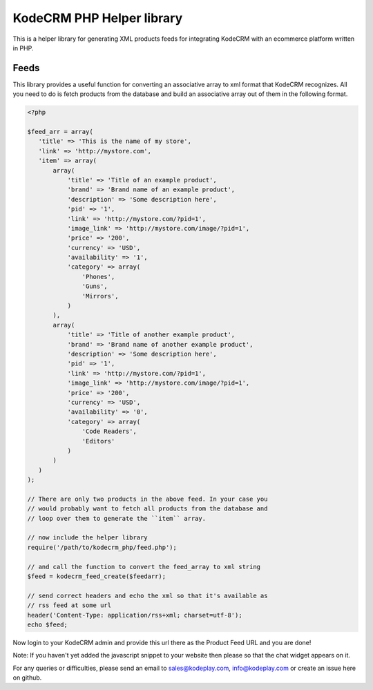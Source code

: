 KodeCRM PHP Helper library
==========================

This is a helper library for generating XML products feeds for
integrating KodeCRM with an ecommerce platform written in PHP.

Feeds
-----

This library provides a useful function for converting an associative
array to xml format that KodeCRM recognizes. All you need to do is
fetch products from the database and build an associative array out of
them in the following format. 


.. sourcecode:: php

    <?php

    $feed_arr = array(
       'title' => 'This is the name of my store',
       'link' => 'http://mystore.com',
       'item' => array(
           array(
               'title' => 'Title of an example product',
               'brand' => 'Brand name of an example product',
               'description' => 'Some description here',
               'pid' => '1',
               'link' => 'http://mystore.com/?pid=1',
               'image_link' => 'http://mystore.com/image/?pid=1',
               'price' => '200',
               'currency' => 'USD',
               'availability' => '1',
               'category' => array(
                   'Phones',
                   'Guns',
                   'Mirrors',
               )
           ),
           array(
               'title' => 'Title of another example product',
               'brand' => 'Brand name of another example product',
               'description' => 'Some description here',
               'pid' => '1',
               'link' => 'http://mystore.com/?pid=1',
               'image_link' => 'http://mystore.com/image/?pid=1',
               'price' => '200',
               'currency' => 'USD',
               'availability' => '0',
               'category' => array(
                   'Code Readers',
                   'Editors'                
               )
           )
       )
    );
    
    // There are only two products in the above feed. In your case you
    // would probably want to fetch all products from the database and
    // loop over them to generate the ``item`` array.

    // now include the helper library
    require('/path/to/kodecrm_php/feed.php');

    // and call the function to convert the feed_array to xml string
    $feed = kodecrm_feed_create($feedarr);

    // send correct headers and echo the xml so that it's available as
    // rss feed at some url
    header('Content-Type: application/rss+xml; charset=utf-8');
    echo $feed;


Now login to your KodeCRM admin and provide this url there as the
Product Feed URL and you are done!

Note: If you haven't yet added the javascript snippet to your website
then please so that the chat widget appears on it.

For any queries or difficulties, please send an email to
sales@kodeplay.com, info@kodeplay.com or create an issue here on
github.

